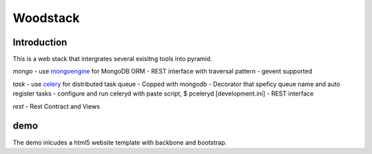Woodstack
=========

Introduction
------------

This is a web stack that intergrates several exisitng tools into pyramid.

*mongo*
- use `mongoengine <https://github.com/MongoEngine/mongoengine>`_ for MongoDB ORM
- REST interface with traversal pattern
- gevent supported

*task*
- use `celery <https://github.com/ask/celery>`_ for distributed task queue
- Copped with mongodb
- Decorator that speficy queue name and auto register tasks
- configure and run celeryd with paste script, $ pceleryd [development.ini]
- REST interface

*rest*
- Rest Contract and Views

demo
----
The demo inlcudes a html5 website template with backbone and bootstrap.
